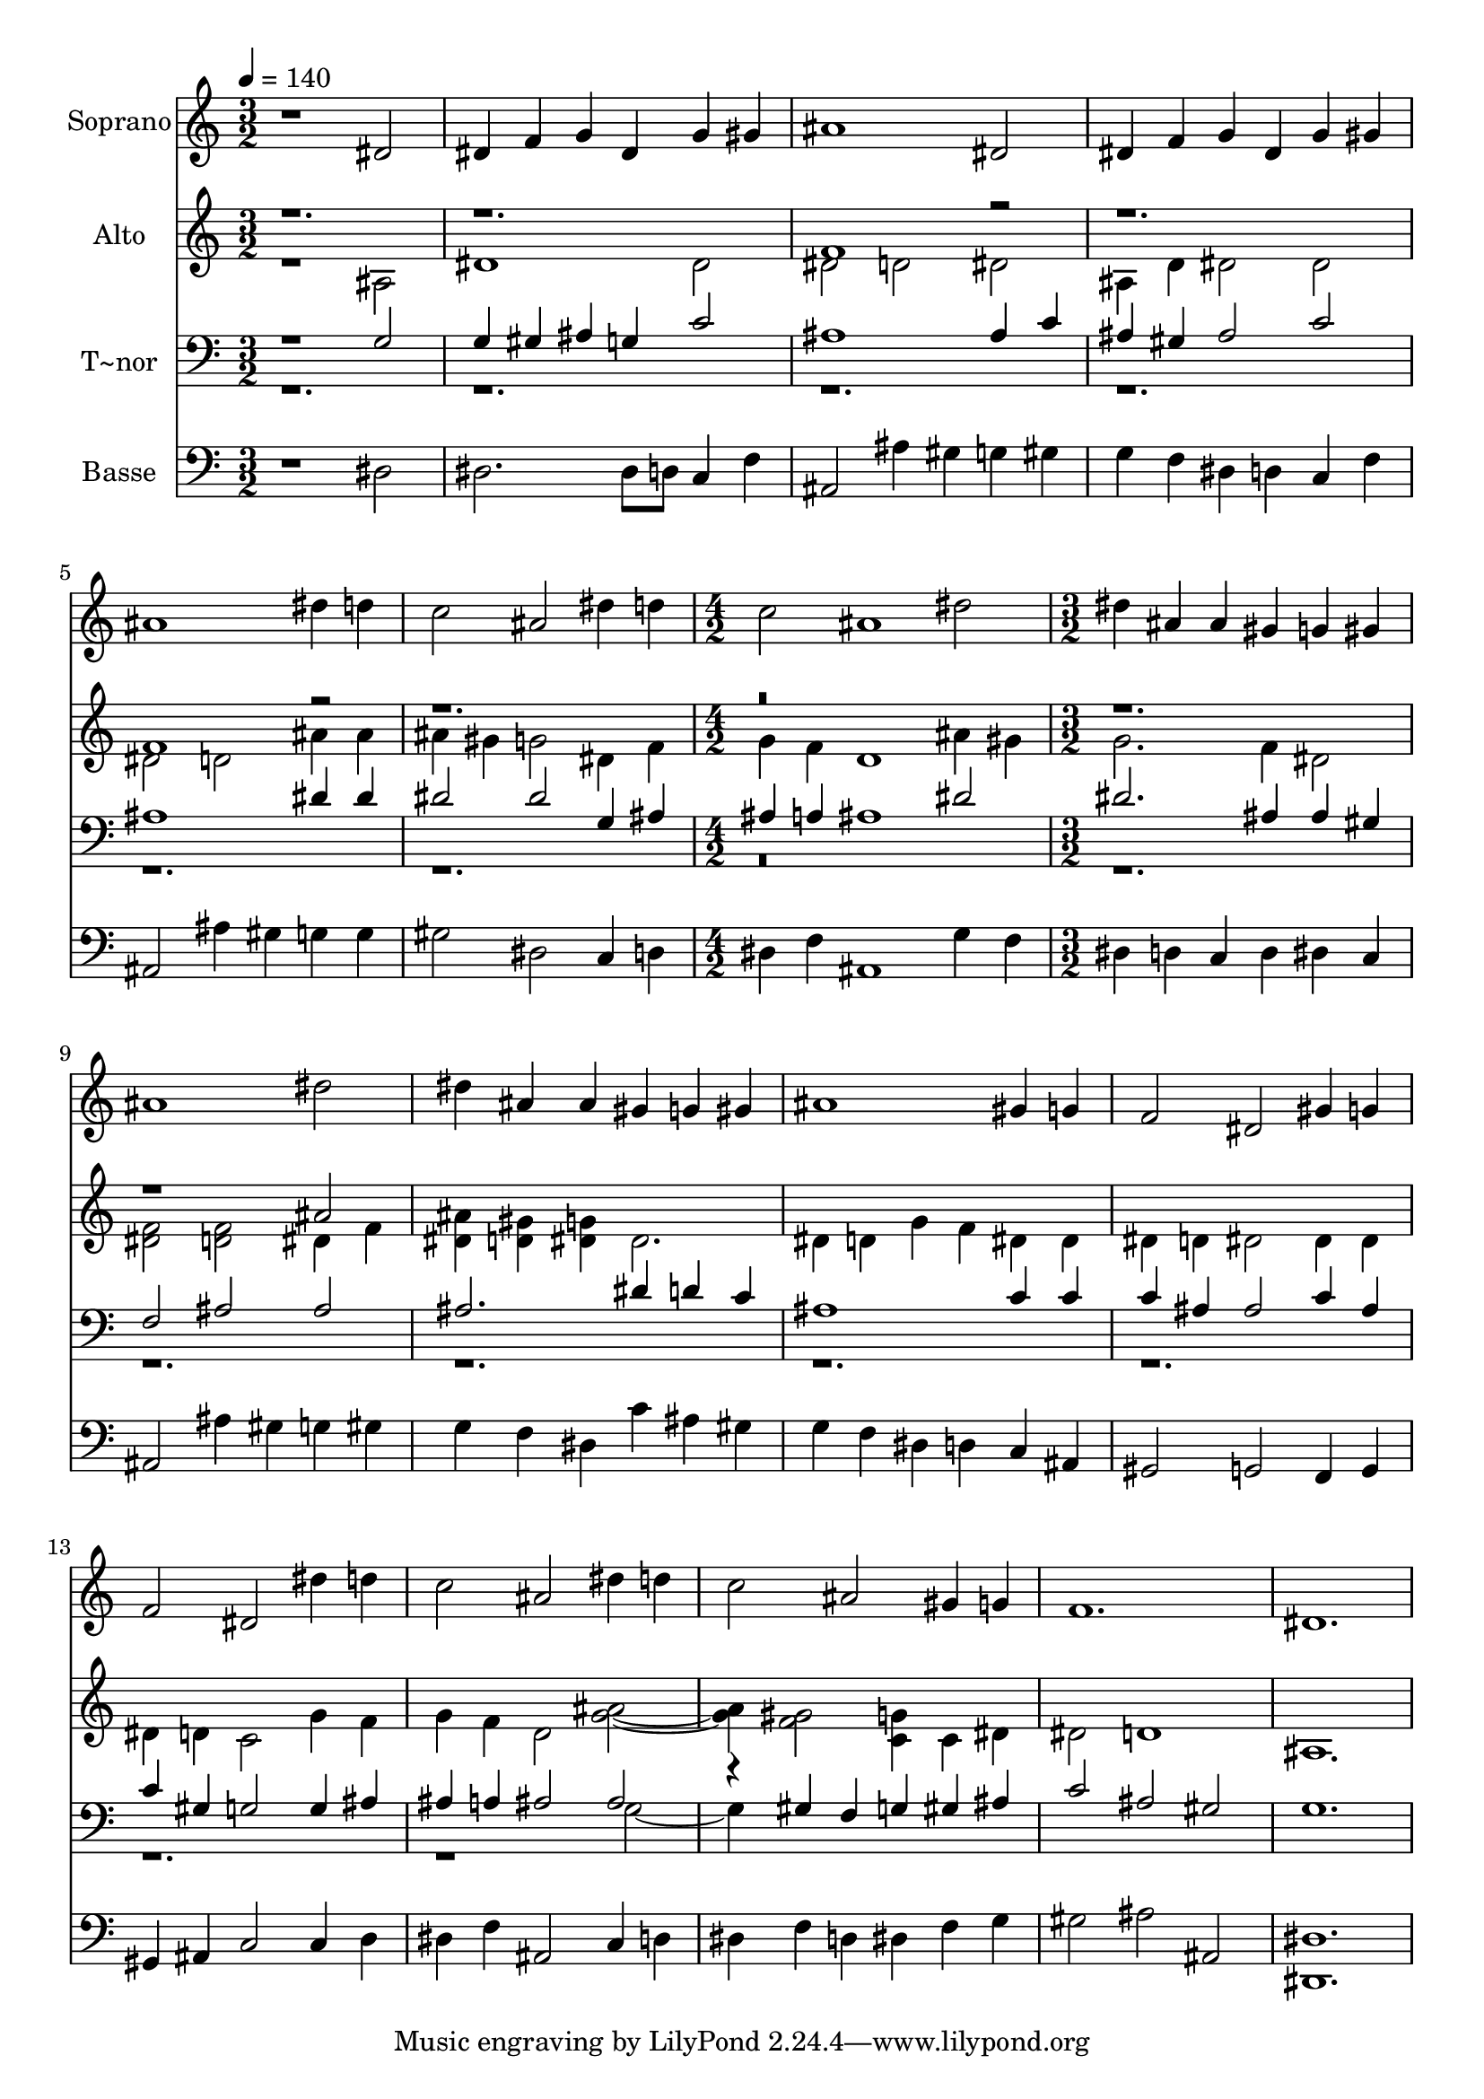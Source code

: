 % Lily was here -- automatically converted by /usr/bin/midi2ly from 77.mid
\version "2.14.0"

\layout {
  \context {
    \Voice
    \remove "Note_heads_engraver"
    \consists "Completion_heads_engraver"
    \remove "Rest_engraver"
    \consists "Completion_rest_engraver"
  }
}

trackAchannelA = {
  
  \time 3/2 
  
  \tempo 4 = 140 
  \skip 1*9 
  \time 4/2 
  \skip 1*2 
  | % 8
  
  \time 3/2 
  
}

trackA = <<
  \context Voice = voiceA \trackAchannelA
>>


trackBchannelA = {
  
  \set Staff.instrumentName = "Soprano"
  
}

trackBchannelB = \relative c {
  r1 dis'2 
  | % 2
  dis4 f g dis g gis 
  | % 3
  ais1 dis,2 
  | % 4
  dis4 f g dis g gis 
  | % 5
  ais1 dis4 d 
  | % 6
  c2 ais dis4 d 
  | % 7
  c2 ais1 
  | % 8
  dis2 dis4 ais ais gis 
  | % 9
  g gis ais1 
  | % 10
  dis2 dis4 ais ais gis 
  | % 11
  g gis ais1 
  | % 12
  gis4 g f2 dis 
  | % 13
  gis4 g f2 dis 
  | % 14
  dis'4 d c2 ais 
  | % 15
  dis4 d c2 ais 
  | % 16
  gis4 g f1. dis 
}

trackB = <<
  \context Voice = voiceA \trackBchannelA
  \context Voice = voiceB \trackBchannelB
>>


trackCchannelA = {
  
  \set Staff.instrumentName = "Alto"
  
}

trackCchannelC = \relative c {
  \voiceTwo
  r1 ais'2 
  | % 2
  dis1 dis2 
  | % 3
  dis d dis 
  | % 4
  ais4 d dis2 dis 
  | % 5
  dis d ais'4 ais 
  | % 6
  ais gis g2 dis4 f 
  | % 7
  g f d1 
  | % 8
  ais'4 gis g2. f4 
  | % 9
  dis2 <f dis > <f d > 
  | % 10
  dis4 f <ais dis, > <gis d > <g dis > dis2. dis4 d g f 
  | % 12
  dis dis dis d dis2 
  | % 13
  dis4 dis dis d c2 
  | % 14
  g'4 f g f d2 
  | % 15
  <ais' g >2. <gis f >2 <g c, >4 
  | % 16
  c, dis dis2 d1 ais1. 
}

trackCchannelCvoiceB = \relative c {
  \voiceOne
  r1*3 f'1 r1*2 f1 r2*13 ais2 
}

trackC = <<
  \context Voice = voiceA \trackCchannelA
  \context Voice = voiceB \trackCchannelC
  \context Voice = voiceC \trackCchannelCvoiceB
>>


trackDchannelA = {
  
  \set Staff.instrumentName = "T~nor"
  
}

trackDchannelC = \relative c {
  \voiceOne
  r1 g'2 
  | % 2
  g4 gis ais g c2 
  | % 3
  ais1 ais4 c 
  | % 4
  ais gis ais2 c 
  | % 5
  ais1 dis4 dis 
  | % 6
  dis2 dis g,4 ais 
  | % 7
  ais a ais1 
  | % 8
  dis2 dis2. ais4 
  | % 9
  ais gis f2 ais 
  | % 10
  ais ais2. dis4 
  | % 11
  d c ais1 
  | % 12
  c4 c c ais ais2 
  | % 13
  c4 ais c gis g2 
  | % 14
  g4 ais ais a ais2 
  | % 15
  ais r4 gis f g 
  | % 16
  gis ais c2 ais 
  | % 17
  gis g1. 
}

trackDchannelCvoiceB = \relative c {
  \voiceTwo
  r1*21 g'2. 
}

trackD = <<

  \clef bass
  
  \context Voice = voiceA \trackDchannelA
  \context Voice = voiceB \trackDchannelC
  \context Voice = voiceC \trackDchannelCvoiceB
>>


trackEchannelA = {
  
  \set Staff.instrumentName = "Basse"
  
}

trackEchannelC = \relative c {
  r1 dis2 
  | % 2
  dis2. dis8 d c4 f 
  | % 3
  ais,2 ais'4 gis g gis 
  | % 4
  g f dis d c f 
  | % 5
  ais,2 ais'4 gis g g 
  | % 6
  gis2 dis c4 d 
  | % 7
  dis f ais,1 
  | % 8
  g'4 f dis d c d 
  | % 9
  dis c ais2 ais'4 gis 
  | % 10
  g gis g f dis c' 
  | % 11
  ais gis g f dis d 
  | % 12
  c ais gis2 g 
  | % 13
  f4 g gis ais c2 
  | % 14
  c4 d dis f ais,2 
  | % 15
  c4 d dis f d dis 
  | % 16
  f g gis2 ais 
  | % 17
  ais, <dis dis, >1. 
}

trackE = <<

  \clef bass
  
  \context Voice = voiceA \trackEchannelA
  \context Voice = voiceB \trackEchannelC
>>


\score {
  <<
    \context Staff=trackB \trackA
    \context Staff=trackB \trackB
    \context Staff=trackC \trackA
    \context Staff=trackC \trackC
    \context Staff=trackD \trackA
    \context Staff=trackD \trackD
    \context Staff=trackE \trackA
    \context Staff=trackE \trackE
  >>
  \layout {}
  \midi {}
}
